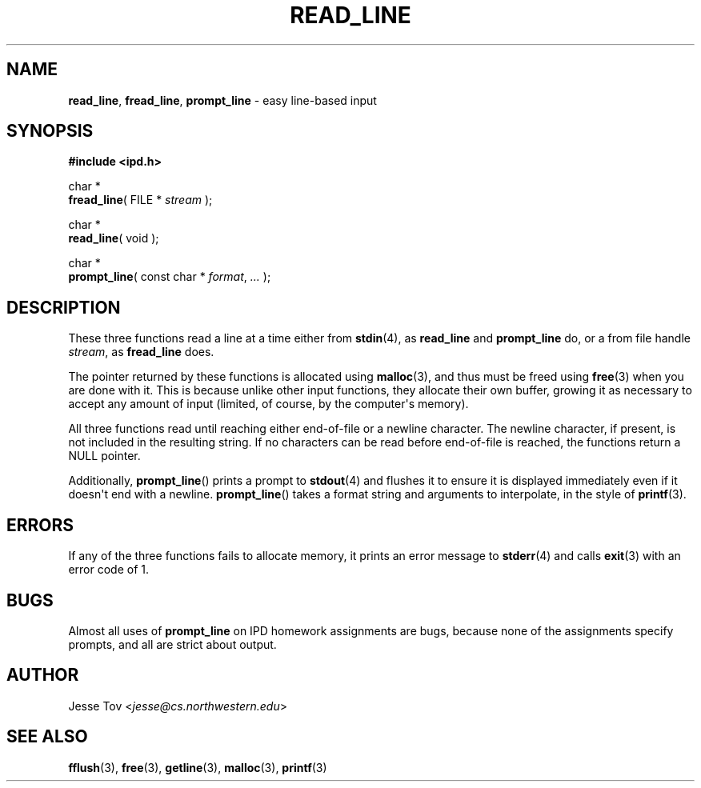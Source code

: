 .\" Manual page for ipd.h
.TH READ_LINE 3 "October 25, 2020" "libipd 2020.3.6" "IPD"
.\"
.SH NAME
.BR read_line ", " fread_line ", " prompt_line
\- easy line-based input
.\"
.SH SYNOPSIS
.nf
.B "#include <ipd.h>"
.PP
char *
\fBfread_line\fR( FILE * \fIstream\fR );
.PP
char *
\fBread_line\fR( void );
.PP
char *
\fBprompt_line\fR( const char * \fIformat\fR, \fI...\fR );
.fi
.\"
.SH DESCRIPTION
These three functions read a line at a time either from
.BR stdin (4),
as
.B read_line
and
.B prompt_line
do, or a from file handle
.IR stream ,
as
.B fread_line
does.
.PP
The pointer returned by these functions is allocated
using
.BR malloc (3),
and thus must be freed using
.BR free (3)
when you are done with it. This is because unlike other input functions,
they allocate their own buffer, growing it as necessary to accept any
amount of input (limited, of course, by the computer\(aqs memory).
.PP
All three functions read until reaching either end-of-file
or a newline character. The newline character, if present, is not
included in the resulting string. If no characters can be read
before end-of-file is reached, the functions return a NULL pointer.
.PP
Additionally,
.BR prompt_line ()
prints a prompt to
.BR stdout (4)
and flushes it to ensure it is displayed immediately even if it
doesn\(aqt end with a newline.
.BR prompt_line ()
takes a format string and arguments to interpolate, in the style of
.BR printf (3).
.SH ERRORS
If any of the three functions fails to allocate memory,
it prints an error message
to
.BR stderr (4)
and calls
.BR exit (3)
with an error code of 1.
.\"
.SH BUGS
Almost all uses of
.B prompt_line
on IPD homework assignments are bugs, because none of the
assignments specify prompts, and all are strict about output.
.\"
.SH AUTHOR
Jesse Tov <\fIjesse@cs\.northwestern\.edu\fR>
.\"
.SH SEE ALSO
.BR fflush (3),
.BR free (3),
.BR getline (3),
.BR malloc (3),
.BR printf (3)
